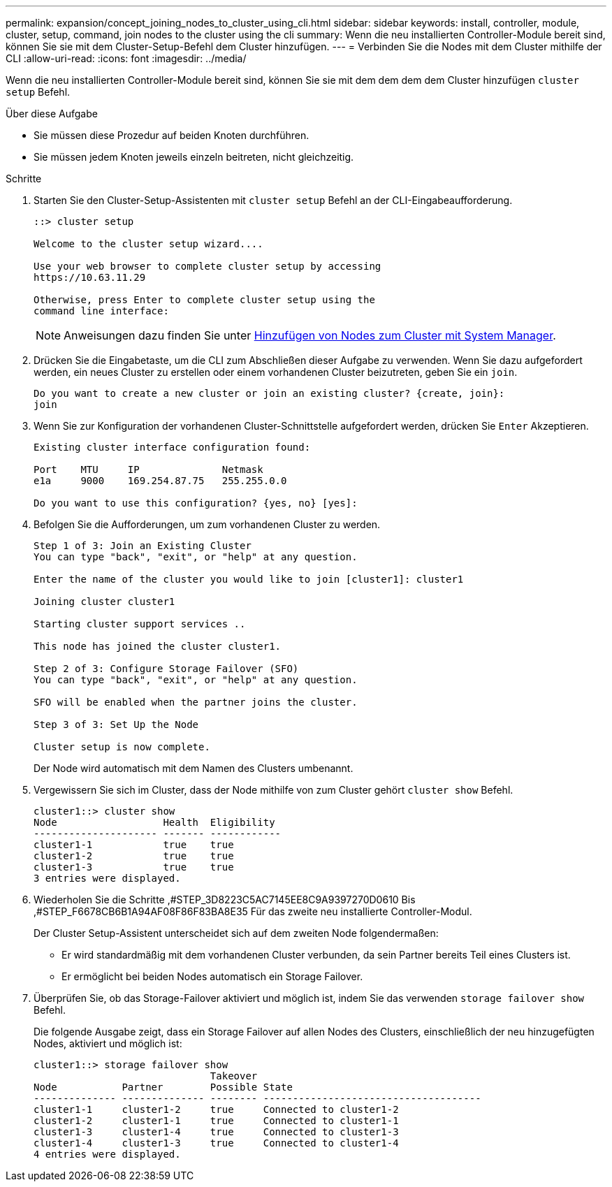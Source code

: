 ---
permalink: expansion/concept_joining_nodes_to_cluster_using_cli.html 
sidebar: sidebar 
keywords: install, controller, module, cluster, setup, command, join nodes to the cluster using the cli 
summary: Wenn die neu installierten Controller-Module bereit sind, können Sie sie mit dem Cluster-Setup-Befehl dem Cluster hinzufügen. 
---
= Verbinden Sie die Nodes mit dem Cluster mithilfe der CLI
:allow-uri-read: 
:icons: font
:imagesdir: ../media/


[role="lead"]
Wenn die neu installierten Controller-Module bereit sind, können Sie sie mit dem dem dem dem Cluster hinzufügen `cluster setup` Befehl.

.Über diese Aufgabe
* Sie müssen diese Prozedur auf beiden Knoten durchführen.
* Sie müssen jedem Knoten jeweils einzeln beitreten, nicht gleichzeitig.


.Schritte
. Starten Sie den Cluster-Setup-Assistenten mit `cluster setup` Befehl an der CLI-Eingabeaufforderung.
+
[listing]
----
::> cluster setup

Welcome to the cluster setup wizard....

Use your web browser to complete cluster setup by accessing
https://10.63.11.29

Otherwise, press Enter to complete cluster setup using the
command line interface:
----
+
[NOTE]
====
Anweisungen dazu finden Sie unter xref:task_adding_nodes_to_cluster_using_system_manager.html[Hinzufügen von Nodes zum Cluster mit System Manager].

====
. Drücken Sie die Eingabetaste, um die CLI zum Abschließen dieser Aufgabe zu verwenden. Wenn Sie dazu aufgefordert werden, ein neues Cluster zu erstellen oder einem vorhandenen Cluster beizutreten, geben Sie ein `join`.
+
[listing]
----
Do you want to create a new cluster or join an existing cluster? {create, join}:
join
----
. Wenn Sie zur Konfiguration der vorhandenen Cluster-Schnittstelle aufgefordert werden, drücken Sie `Enter` Akzeptieren.
+
[listing]
----
Existing cluster interface configuration found:

Port    MTU     IP              Netmask
e1a     9000    169.254.87.75   255.255.0.0

Do you want to use this configuration? {yes, no} [yes]:
----
. Befolgen Sie die Aufforderungen, um zum vorhandenen Cluster zu werden.
+
[listing]
----
Step 1 of 3: Join an Existing Cluster
You can type "back", "exit", or "help" at any question.

Enter the name of the cluster you would like to join [cluster1]: cluster1

Joining cluster cluster1

Starting cluster support services ..

This node has joined the cluster cluster1.

Step 2 of 3: Configure Storage Failover (SFO)
You can type "back", "exit", or "help" at any question.

SFO will be enabled when the partner joins the cluster.

Step 3 of 3: Set Up the Node

Cluster setup is now complete.
----
+
Der Node wird automatisch mit dem Namen des Clusters umbenannt.

. Vergewissern Sie sich im Cluster, dass der Node mithilfe von zum Cluster gehört `cluster show` Befehl.
+
[listing]
----
cluster1::> cluster show
Node                  Health  Eligibility
--------------------- ------- ------------
cluster1-1            true    true
cluster1-2            true    true
cluster1-3            true    true
3 entries were displayed.
----
. Wiederholen Sie die Schritte ,#STEP_3D8223C5AC7145EE8C9A9397270D0610 Bis ,#STEP_F6678CB6B1A94AF08F86F83BA8E35 Für das zweite neu installierte Controller-Modul.
+
Der Cluster Setup-Assistent unterscheidet sich auf dem zweiten Node folgendermaßen:

+
** Er wird standardmäßig mit dem vorhandenen Cluster verbunden, da sein Partner bereits Teil eines Clusters ist.
** Er ermöglicht bei beiden Nodes automatisch ein Storage Failover.


. Überprüfen Sie, ob das Storage-Failover aktiviert und möglich ist, indem Sie das verwenden `storage failover show` Befehl.
+
Die folgende Ausgabe zeigt, dass ein Storage Failover auf allen Nodes des Clusters, einschließlich der neu hinzugefügten Nodes, aktiviert und möglich ist:

+
[listing]
----
cluster1::> storage failover show
                              Takeover
Node           Partner        Possible State
-------------- -------------- -------- -------------------------------------
cluster1-1     cluster1-2     true     Connected to cluster1-2
cluster1-2     cluster1-1     true     Connected to cluster1-1
cluster1-3     cluster1-4     true     Connected to cluster1-3
cluster1-4     cluster1-3     true     Connected to cluster1-4
4 entries were displayed.
----

